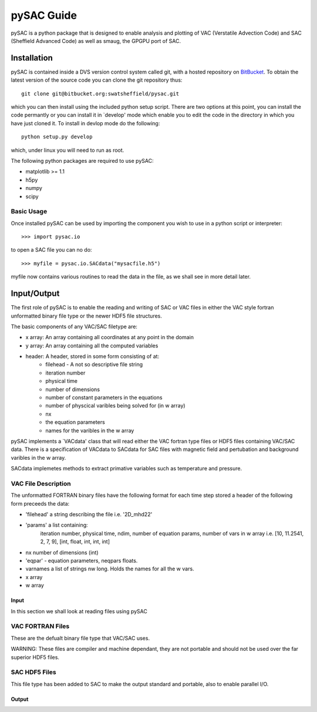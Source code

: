 ===========
pySAC Guide
===========

pySAC is a python package that is designed to enable analysis and plotting of
VAC (Verstatile Advection Code) and SAC (Sheffield Advanced Code) as well as 
smaug, the GPGPU port of SAC.

Installation
^^^^^^^^^^^^

pySAC is contained inside a DVS version control system called git, with a 
hosted repository on BitBucket_. To obtain the latest version of the source
code you can clone the git repository thus::

    git clone git@bitbucket.org:swatsheffield/pysac.git

which you can then install using the included python setup script. There are
two options at this point, you can install the code permantly or you can 
install it in `develop' mode which enable you to edit the code in the directory
in which you have just cloned it.
To install in devlop mode do the following::
    
    python setup.py develop

which, under linux you will need to run as root.

.. _BitBucket: https://bitbucket.org/swatsheffield/pysac/

The following python packages are required to use pySAC:

- matplotlib >= 1.1
- h5py
- numpy
- scipy


Basic Usage
-----------

Once installed pySAC can be used by importing the component you wish to use in
a python script or interpreter::

    >>> import pysac.io

to open a SAC file you can no do::

    >>> myfile = pysac.io.SACdata("mysacfile.h5")

myfile now contains various routines to read the data in the file, as we shall 
see in more detail later.

Input/Output
^^^^^^^^^^^^

The first role of pySAC is to enable the reading and writing of SAC or VAC 
files in either the VAC style fortran unformatted binary file type or the 
newer HDF5 file structures.

The basic components of any VAC/SAC filetype are:

- x array: An array containing all coordinates at any point in the domain
- y array: An array containing all the computed variables
- header: A header, stored in some form consisting of at:
    - filehead - A not so descriptive file string
    - iteration number
    - physical time
    - number of dimensions
    - number of constant parameters in the equations
    - number of physcical varibles being solved for (in w array)
    - nx
    - the equation parameters
    - names for the varibles in the w array

pySAC implements a `VACdata' class that will read either the VAC fortran type
files or HDF5 files containing VAC/SAC data. There is a specification of 
VACdata to SACdata for SAC files with magnetic field and pertubation and 
background varibles in the w array.

SACdata implemetes methods to extract primative variables such as temperature 
and pressure.

VAC File Description
--------------------
The unformatted FORTRAN binary files have the following format
for each time step stored a header of the following form preceeds the data:

- 'filehead' a string describing the file i.e. '2D_mhd22'
- 'params' a list containing:
    iteration number, physical time, ndim, number of equation params, number of vars in w array
    i.e. [10, 11.2541, 2, 7, 9], [int, float, int, int, int]
- nx number of dimensions (int)
- 'eqpar' - equation parameters, neqpars floats.
- varnames a list of strings nw long. Holds the names for all the w vars.
- x array
- w array

Input
=====

In this section we shall look at reading files using pySAC

VAC FORTRAN Files
-----------------

These are the defualt binary file type that VAC/SAC uses.

WARNING: These files are compiler and machine dependant, they are not portable
and should not be used over the far superior HDF5 files.

SAC HDF5 Files
--------------

This file type has been added to SAC to make the output standard and portable,
also to enable parallel I/O.

Output
======


